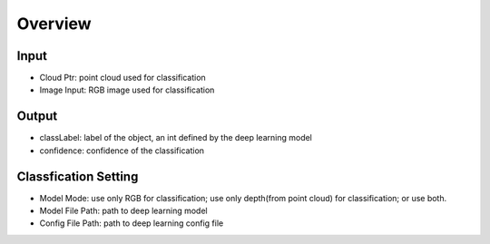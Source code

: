
Overview
=========================

Input
-------------

* Cloud Ptr: point cloud used for classification
* Image Input: RGB image used for classification

Output
---------------

* classLabel: label of the object, an int defined by the deep learning model
* confidence: confidence of the classification

Classfication Setting
---------------------

* Model Mode: use only RGB for classification; use only depth(from point cloud) for classification; or use both.
* Model File Path: path to deep learning model
* Config File Path: path to deep learning config file